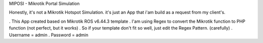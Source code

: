MIPOSI - Mikrotik Portal Simulation

Honestly, it's not a Mikrotik Hotspot Simulation. it's just an App that i'am build as a request from my client's.

. This App created based on Mikrotik ROS v6.44.3 template
. I'am using Regex to convert the Mikrotik function to PHP function (not perfect, but it works)
. So if your template don't fit so well, just edit the Regex Pattern. (carefully)
. Username = admin
. Password = admin